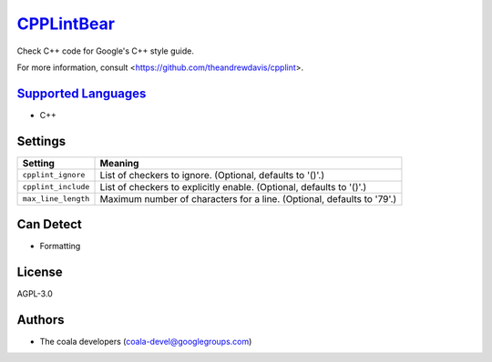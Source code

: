 `CPPLintBear <https://github.com/coala-analyzer/coala-bears/tree/master/bears/c_languages/CPPLintBear.py>`_
===============

Check C++ code for Google's C++ style guide.

For more information, consult <https://github.com/theandrewdavis/cpplint>.

`Supported Languages <../README.rst>`_
-----

* C++

Settings
--------

+----------------------+------------------------------------------------------------+
| Setting              |  Meaning                                                   |
+======================+============================================================+
|                      |                                                            |
| ``cpplint_ignore``   | List of checkers to ignore. (Optional, defaults to '()'.)  +
|                      |                                                            |
+----------------------+------------------------------------------------------------+
|                      |                                                            |
| ``cpplint_include``  | List of checkers to explicitly enable. (Optional, defaults |
|                      | to '()'.)                                                  |
|                      |                                                            |
+----------------------+------------------------------------------------------------+
|                      |                                                            |
| ``max_line_length``  | Maximum number of characters for a line. (Optional,        |
|                      | defaults to '79'.)                                         |
|                      |                                                            |
+----------------------+------------------------------------------------------------+


Can Detect
----------

* Formatting

License
-------

AGPL-3.0

Authors
-------

* The coala developers (coala-devel@googlegroups.com)
